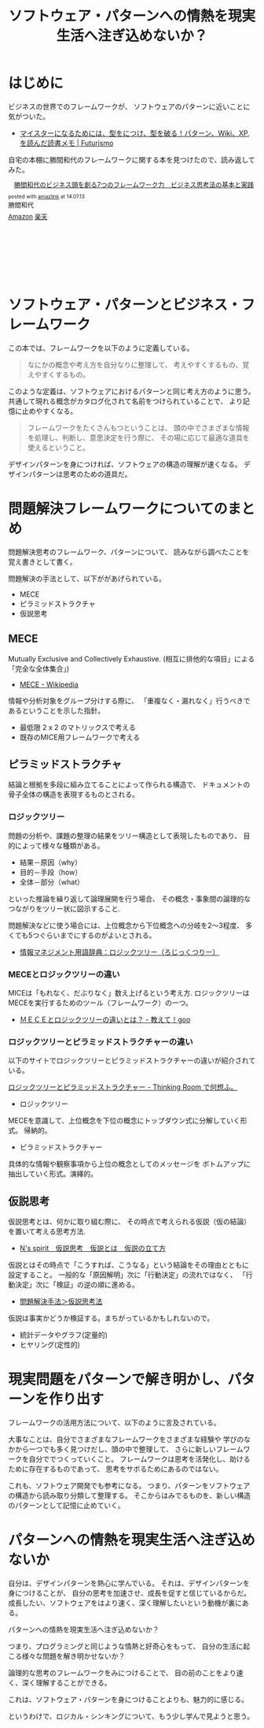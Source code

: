 #+OPTIONS: toc:nil num:nil todo:nil pri:nil tags:nil ^:nil TeX:nil
#+CATEGORY: 技術メモ, Book
#+TAGS: Pattern
#+DESCRIPTION:ソフトウェア・パターンへの情熱を現実生活へ注ぎ込めないか？
#+TITLE: ソフトウェア・パターンへの情熱を現実生活へ注ぎ込めないか？

* はじめに
ビジネスの世界でのフレームワークが、
ソフトウェアのパターンに近いことに気がついた。

- [[http://futurismo.biz/archives/2523][マイスターになるためには、型をにつけ、型を破る！パターン、Wiki、XP,を読んだ読書メモ | Futurismo]]

自宅の本棚に勝間和代のフレームワークに関する本を見つけたので、読み返してみた。

#+BEGIN_HTML
<div class='amazlink-box' style='text-align:left;padding-bottom:20px;font-size:small;/zoom: 1;overflow: hidden;'><div class='amazlink-list' style='clear: both;'><div class='amazlink-image' style='float:left;margin:0px 12px 1px 0px;'><a href='http://www.amazon.co.jp/%E5%8B%9D%E9%96%93%E5%92%8C%E4%BB%A3%E3%81%AE%E3%83%93%E3%82%B8%E3%83%8D%E3%82%B9%E9%A0%AD%E3%82%92%E5%89%B5%E3%82%8B7%E3%81%A4%E3%81%AE%E3%83%95%E3%83%AC%E3%83%BC%E3%83%A0%E3%83%AF%E3%83%BC%E3%82%AF%E5%8A%9B-%E3%83%93%E3%82%B8%E3%83%8D%E3%82%B9%E6%80%9D%E8%80%83%E6%B3%95%E3%81%AE%E5%9F%BA%E6%9C%AC%E3%81%A8%E5%AE%9F%E8%B7%B5-%E5%8B%9D%E9%96%93%E5%92%8C%E4%BB%A3-ebook/dp/B00B8IXLZ4%3FSubscriptionId%3DAKIAJDINZW45GEGLXQQQ%26tag%3Dsleephacker-22%26linkCode%3Dxm2%26camp%3D2025%26creative%3D165953%26creativeASIN%3DB00B8IXLZ4' target='_blank' rel='nofollow'><img src='http://ecx.images-amazon.com/images/I/51NukTNGmHL._SL160_.jpg' style='border: none;' /></a></div><div class='amazlink-info' style='height:160; margin-bottom: 10px'><div class='amazlink-name' style='margin-bottom:10px;line-height:120%'><a href='http://www.amazon.co.jp/%E5%8B%9D%E9%96%93%E5%92%8C%E4%BB%A3%E3%81%AE%E3%83%93%E3%82%B8%E3%83%8D%E3%82%B9%E9%A0%AD%E3%82%92%E5%89%B5%E3%82%8B7%E3%81%A4%E3%81%AE%E3%83%95%E3%83%AC%E3%83%BC%E3%83%A0%E3%83%AF%E3%83%BC%E3%82%AF%E5%8A%9B-%E3%83%93%E3%82%B8%E3%83%8D%E3%82%B9%E6%80%9D%E8%80%83%E6%B3%95%E3%81%AE%E5%9F%BA%E6%9C%AC%E3%81%A8%E5%AE%9F%E8%B7%B5-%E5%8B%9D%E9%96%93%E5%92%8C%E4%BB%A3-ebook/dp/B00B8IXLZ4%3FSubscriptionId%3DAKIAJDINZW45GEGLXQQQ%26tag%3Dsleephacker-22%26linkCode%3Dxm2%26camp%3D2025%26creative%3D165953%26creativeASIN%3DB00B8IXLZ4' rel='nofollow' target='_blank'>勝間和代のビジネス頭を創る7つのフレームワーク力　ビジネス思考法の基本と実践</a></div><div class='amazlink-powered' style='font-size:80%;margin-top:5px;line-height:120%'>posted with <a href='http://amazlink.keizoku.com/' title='アマゾンアフィリエイトリンク作成ツール' target='_blank'>amazlink</a> at 14.07.13</div><div class='amazlink-detail'>勝間和代<br /></div><div class='amazlink-sub-info' style='float: left;'><div class='amazlink-link' style='margin-top: 5px'><img src='http://amazlink.fuyu.gs/icon_amazon.png' width='18'><a href='http://www.amazon.co.jp/%E5%8B%9D%E9%96%93%E5%92%8C%E4%BB%A3%E3%81%AE%E3%83%93%E3%82%B8%E3%83%8D%E3%82%B9%E9%A0%AD%E3%82%92%E5%89%B5%E3%82%8B7%E3%81%A4%E3%81%AE%E3%83%95%E3%83%AC%E3%83%BC%E3%83%A0%E3%83%AF%E3%83%BC%E3%82%AF%E5%8A%9B-%E3%83%93%E3%82%B8%E3%83%8D%E3%82%B9%E6%80%9D%E8%80%83%E6%B3%95%E3%81%AE%E5%9F%BA%E6%9C%AC%E3%81%A8%E5%AE%9F%E8%B7%B5-%E5%8B%9D%E9%96%93%E5%92%8C%E4%BB%A3-ebook/dp/B00B8IXLZ4%3FSubscriptionId%3DAKIAJDINZW45GEGLXQQQ%26tag%3Dsleephacker-22%26linkCode%3Dxm2%26camp%3D2025%26creative%3D165953%26creativeASIN%3DB00B8IXLZ4' rel='nofollow' target='_blank'>Amazon</a> <img src='http://amazlink.fuyu.gs/icon_rakuten.gif' width='18'><a href='http://hb.afl.rakuten.co.jp/hgc/g00r00z4.n763w00c.g00r00z4.n763xc67/?pc=http%3A%2F%2Fitem.rakuten.co.jp%2Fdorama%2F9784887596399%2F&m=http%3A%2F%2Fm.rakuten.co.jp%2Fdorama%2Fi%2F11441731%2F' rel='nofollow' target='_blank'>楽天</a></div></div></div></div></div>
#+END_HTML

* ソフトウェア・パターンとビジネス・フレームワーク
この本では、フレームワークを以下のように定義している。

#+BEGIN_HTML
<blockquote>
なにかの概念や考え方を自分なりに整理して、
考えやすくするもの、覚えやすくするもの。
</blockquote>
#+END_HTML

このような定義は、ソフトウェアにおけるパターンと同じ考え方のように思う。
共通して現れる概念がカタログ化されて名前をつけられていることで、
より記憶に止めやすくなる。

#+BEGIN_HTML
<blockquote>
フレームワークをたくさんもつということは、
頭の中でさまざまな情報を処理し、判断し、意思決定を行う際に、
その場に応じて最適な道具を使えるということ。
</blockquote>
#+END_HTML

デザインパターンを身につければ、ソフトウェアの構造の理解が速くなる。
デザインパターンは思考のための道具だ。

* 問題解決フレームワークについてのまとめ
  問題解決思考のフレームワーク、パターンについて、
  読みながら調べたことを覚え書きとして書く。

  問題解決の手法として、以下ががあげられている。
  - MECE
  - ピラミッドストラクチャ
  - 仮説思考

** MECE
   Mutually Exclusive and Collectively Exhaustive.
   (相互に排他的な項目」による「完全な全体集合」)

   - [[http://ja.wikipedia.org/wiki/MECE][MECE - Wikipedia]]

   情報や分析対象をグループ分けする際に、
   「重複なく・漏れなく」行うべきであるということを示した指針。
   
   - 最低限 2 x 2 のマトリックスで考える
   - 既存のMICE用フレームワークで考える

** ピラミッドストラクチャ
   結論と根拠を多段に組み立てることによって作られる構造で、
   ドキュメントの骨子全体の構造を表現するものとされる。

*** ロジックツリー
    問題の分析や、課題の整理の結果をツリー構造として表現したものであり、
    目的によって様々な種類がある。

    - 結果－原因（why）
    - 目的－手段（how）
    - 全体－部分（what）

    といった推論を繰り返して論理展開を行う場合、
    その概念・事象間の論理的なつながりをツリー状に図示すること.

    問題解決などに使う場合には、上位概念から下位概念への分岐を2～3程度、
    多くても5つぐらいまでにするのがよいとされる。

    - [[http://www.itmedia.co.jp/im/articles/0609/01/news133.html][情報マネジメント用語辞典：ロジックツリー（ろじっくつりー）]]

*** MECEとロジックツリーの違い
    MICEは「もれなく、だぶりなく」数え上げるという考え方.
    ロジックツリーはMECEを実行するためのツール（フレームワーク）の一つ。

    - [[http://oshiete.goo.ne.jp/qa/3869287.html][ＭＥＣＥとロジックツリーの違いとは？ - 教えて！goo]]
      
*** ロジックツリーとピラミッドストラクチャーの違い
   以下のサイトでロジックツリーとピラミッドストラクチャーの違いが紹介されている。

   [[http://d.hatena.ne.jp/ohshi004/20080803/1217755608][ロジックツリーとピラミッドストラクチャー - Thinking Room で何想ふ。]]

   - ロジックツリー
   MECEを意識して、上位概念を下位の概念にトップダウン式に分解していく形式。
   帰納的。

   - ピラミッドストラクチャー
   具体的な情報や観察事項から上位の概念としてのメッセージを
   ボトムアップに抽出していく形式。演繹的。

** 仮説思考
   仮説思考とは、何かに取り組む際に、
   その時点で考えられる仮説（仮の結論）を置いて考える思考方法.

   - [[http://www.nsspirit-cashf.com/logical/kasetsu_shikou.html][N's spirit　仮説思考　仮説とは　仮説の立て方]]

   仮説とはその時点で「こうすれば、こうなる」という結論をその理由とともに 設定すること。
   一般的な「原因解明」次に「行動決定」の流れではなく、
   「行動決定」次に「検証」の逆の順に進める。

   - [[http://fk-plaza.jp/Solution/solu_kasetsu.htm][問題解決手法＞仮説思考法]]

   仮説は事実かどうか検証する。まちがっているかもしれないので。
   - 統計データやグラフ(定量的)
   - ヒヤリング(定性的)
* 現実問題をパターンで解き明かし、パターンを作り出す

フレームワークの活用方法について、以下のように言及されている。

#+BEGIN_HTML
大事なことは、自分でさまざまなフレームワークをさまざまな経験や
学びのなかから一つでも多く見つけだし、頭の中で整理して、
さらに新しいフレームワークを自分ででつくっていくこと。

フレームワークは思考を活発化し、助けるために存在するものであって、
思考をサボるためにあるのではない。
#+END_HTML

これも、ソフトウェア開発でも参考になる。
つまり、パターンをソフトウェアの構造から読み取り分類して整理する。
そこからはみでるものを、新しい構造のパターンとして記憶に止めていく。

* パターンへの情熱を現実生活へ注ぎ込めないか
自分は、デザインパターンを熱心に学んでいる。
それは、デザインパターンを身につけることが、
自分の思考を加速させ、成長を促すと信じているからだ。
成長したい、ソフトウェアをはより速く、深く理解したいという動機が裏にある。

パターンへの情熱を現実生活へ注ぎ込めないか？

つまり、プログラミングと同じような情熱と好奇心をもって、
自分の生活に起こる様々な問題を解き明かせないか？

論理的な思考のフレームワークをみにつけることで、
目の前のことをより速く、深く理解することができる。

これは、ソフトウェア・パターンを身につけることよりも、魅力的に感じる。

というわけで、ロジカル・シンキングについて、もう少し学んで見ようと思う。
